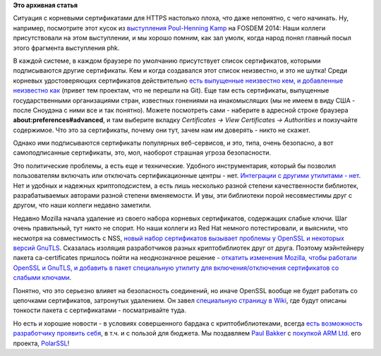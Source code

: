 .. title: Политика в Fedora по отношению к корневым SSL-сертификатам со слабыми ключами
.. slug: Политика-в-fedora-по-отношению-к-корневым-ssl-сертификатам-со-слабыми-ключами
.. date: 2014-11-25 14:11:35
.. tags:
.. category:
.. link:
.. description:
.. type: text
.. author: Peter Lemenkov

**Это архивная статья**


Ситуация с корневыми сертификатами для HTTPS настолько плоха, что даже
непонятно, с чего начинать. Ну, например, посмотрите этот кусок из
`выступления <https://archive.fosdem.org/2014/schedule/event/nsa_operation_orchestra/>`__
`Poul-Henning Kamp <https://www.openhub.net/accounts/phk>`__ на FOSDEM
2014:
Наши коллеги присутствовали на этом выступлении, и мы хорошо помним, как
зал умолк, когда народ понял главный посыл этого фрагмента выступления
phk.

В каждой системе, в каждом браузере по умолчанию присутствует список
сертификатов, которыми подписываются другие сертификаты. Кем и когда
создавался этот список неизвестно, и это не шутка! Среди корневых
удостоверяющих сертификатов действительно `есть выпущенные неизвестно
кем, и добавленные неизвестно
как <https://www.opennet.ru/opennews/art.shtml?num=26120>`__ (привет тем
проектам, что не перешли на Git). Еще там есть сертификаты, выпущенные
государственными организациями стран, известных гонениями на
инакомыслящих (мы не имеем в виду США - после Сноудэна с ними все и так
понятно). Можете посмотреть сами - наберите в адресной строке браузера
**about:preferences#advanced**, и там выберите вкладку *Certificates ->
View Certificates -> Authorities* и поизучайте содержимое. Что это за
сертификаты, почему они тут, зачем нам им доверять - никто не скажет.

Однако ими подписываются сертификаты популярных веб-сервисов, и это,
типа, очень безопасно, а вот самоподписанные сертификаты, это, мол,
наоборот страшная угроза безопасности.

Это политические проблемы, а есть еще и технические. Удобного
инструментария, который бы позволил пользователям включать или отключать
сертификационные центры - нет. `Интеграции с другими утилитами -
нет <https://fedoraproject.org/wiki/FedoraCryptoConsolidation>`__. Нет и
удобных и надежных криптоподсистем, а есть лишь несколько разной степени
качественности библиотек, разрабатываемых авторами разной степени
вменяемости. И увы, эти библиотеки порой несовместимы друг с другом, что
наши коллеги недавно заметили.

Недавно Mozilla начала удаление из своего набора корневых сертификатов,
содержащих слабые ключи. Шаг очень правильный, тут никто не спорит. Но
наши коллеги из Red Hat немного потестировали, и выяснили, что несмотря
на совместимость с NSS, `новый набор сертификатов вызывает проблемы у
OpenSSL и некоторых версий
GnuTLS <https://bugzilla.redhat.com/1166614>`__. Сказалась изоляция
разработчиков разных криптобиблиотек друг от друга. Поэтому мэйнтейнеру
пакета ca-certificates пришлось пойти на неоднозначное решение -
`откатить изменения Mozilla, чтобы работали OpenSSL и GnuTLS, и добавить
в пакет специальную утилиту для включения/отключения сертификатов со
слабыми
ключами <https://thread.gmane.org/gmane.linux.redhat.fedora.devel/201533>`__.

Понятно, что это серьезно влияет на безопасность соединений, но иначе
OpenSSL вообще не будет работать со цепочками сертификатов, затронутых
удалением. Он завел `специальную страницу в
Wiki <https://fedoraproject.org/wiki/CA-Certificates>`__, где будут
описаны тонкости пакета с сертификатами - посматривайте туда.

Но есть и хорошие новости - в условиях совершенного бардака с
криптобиблиотеками, всегда `есть возможность разработчику проявить
себя <https://fedoraproject.org/wiki/CryptoConsolidationScorecard>`__, в
т.ч. и с пользой для бюджета. Мы поздавляем `Paul
Bakker <https://www.openhub.net/accounts/pjbakker>`__ с `покупкой ARM
Ltd. <https://polarssl.org/tech-updates/blog/polarssl-part-of-arm>`__
его проекта, `PolarSSL <https://github.com/polarssl/polarssl>`__!
